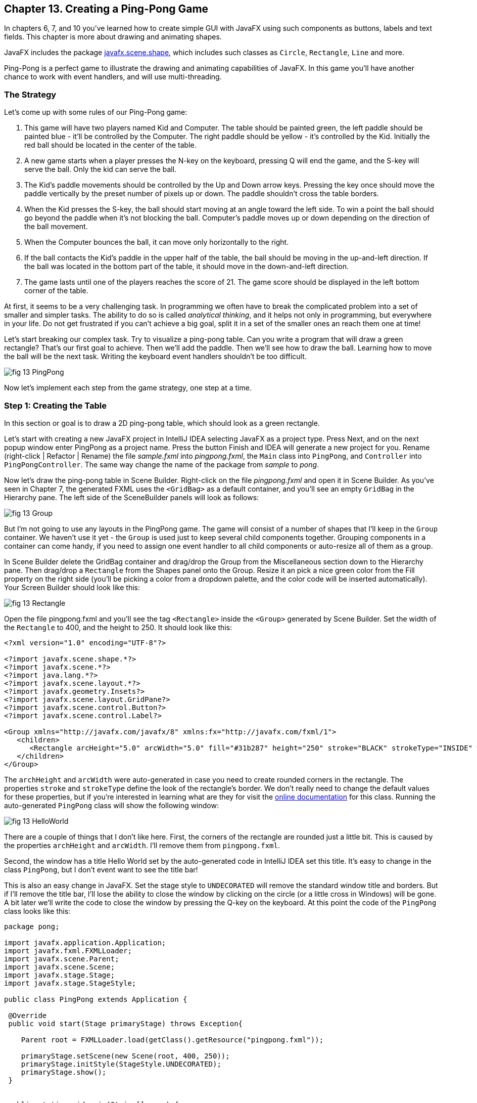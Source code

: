 :toc-placement!:
:imagesdir: ./

== Chapter 13. Creating a Ping-Pong Game 

In chapters 6, 7, and 10 you’ve learned how to create simple GUI with JavaFX using such components as buttons, labels and text fields.  This chapter is more about drawing and animating shapes. 

JavaFX includes the package http://docs.oracle.com/javase/8/javafx/api/javafx/scene/shape/package-summary.html[javafx.scene.shape], which includes such classes as `Circle`, `Rectangle`, `Line` and more.

Ping-Pong is a perfect game to illustrate the drawing and animating capabilities of JavaFX. In this game you'll have another chance to work with event handlers, and will use multi-threading. 

=== The Strategy

Let’s come up with some rules of our Ping-Pong game:

1. This game will have two players named Kid and Computer. The table should be painted green, the left paddle should be painted blue - it'll be controlled by the Computer. The right paddle should be yellow - it's controlled by the Kid. Initially the red ball should be located in the center of the table.

2.  A new game starts when a player presses the N-key on the keyboard, pressing Q will end the game, and the S-key will serve the ball. Only the kid can serve the ball.

3. The Kid’s paddle movements should be controlled by the Up and Down arrow keys. Pressing the key once should move the paddle vertically by the preset number of pixels up or down. The paddle shouldn't cross the table borders.

4.  When the Kid presses the S-key, the ball should start moving at an angle toward the left side. To win a point the ball should go beyond the paddle when it's not blocking the ball. Computer's paddle moves up or down depending on the direction of the ball movement.

5.  When the Computer bounces the ball, it can move only horizontally to the right.

6.  If the ball contacts the Kid’s paddle in the upper half of the table, the ball should be moving in the up-and-left direction.  If the ball was located in the bottom part of the table, it should move in the down-and-left direction.

7.  The game lasts until one of the players reaches the score of 21. The game score should be displayed in the left bottom corner of the table.

At first, it seems to be a very challenging task. In programming we often have to break the complicated problem into a set of smaller and simpler tasks. The ability to do so is called _analytical thinking_, and it helps not only in programming, but  everywhere in your life. Do not get frustrated if you can’t achieve a big goal, split it in a set of the smaller ones an reach them one at time!  

Let's start breaking our complex task. Try to visualize a ping-pong table. Can you write a program that will draw a green rectangle? That’s our first goal to achieve. Then we'll add the paddle. Then we'll see how to draw the ball. Learning how to move the ball will be the next task. Writing the keyboard event handlers shouldn't be too difficult.

[[FIG13-1]]
image::images/fig_13_PingPong.png[]

Now let's implement each step from the game strategy, one step at a time.

=== Step 1: Creating the Table

In this section or goal is to draw a 2D ping-pong table, which should look as a green rectangle. 

Let's start with creating a new JavaFX project in IntelliJ IDEA selecting JavaFX as a project type. Press Next, and on the next popup window enter PingPong as a project name. Press the button Finish and IDEA will generate a new project for you. Rename (right-click | Refactor | Rename) the file _sample.fxml_ into _pingpong.fxml_, the `Main` class into `PingPong`, and `Controller` into `PingPongController`. The same way change the name of the package from _sample_ to _pong_. 

Now let's draw the ping-pong table in Scene Builder. Right-click on the file _pingpong.fxml_ and open it in Scene Builder. As you've seen in Chapter 7, the generated FXML uses the `<GridBag>` as a default container, and you'll see an empty `GridBag` in the Hierarchy pane. The left side of the SceneBuilder panels will look as follows:

[[FIG13-2]]
image::images/fig_13_Group.png[]

But I'm not going to use any layouts in the PingPong game. The game will consist of a number of shapes that I'll keep in the `Group` container. We haven't use it yet - the `Group` is used just to keep several child components together. Grouping components in a container can come handy, if you need to assign one event handler to all child components or auto-resize all of them as a group.

In Scene Builder delete the GridBag container and drag/drop the Group from the Miscellaneous section down to the Hierarchy pane. Then drag/drop a `Rectangle` from the Shapes panel onto the Group. Resize it an pick a nice green color from the Fill property on the right side (you'll be picking a color from a dropdown palette, and the color code will be inserted automatically). Your Screen Builder should look like this:

[[FIG13-3]]
image::images/fig_13_Rectangle.png[]

Open the file pingpong.fxml and you'll see the tag `<Rectangle>` inside the `<Group>` generated by Scene Builder. Set the width of the `Rectangle` to 400, and the height to 250. It should look like this:

[source, xml]
----
<?xml version="1.0" encoding="UTF-8"?>

<?import javafx.scene.shape.*?>
<?import javafx.scene.*?>
<?import java.lang.*?>
<?import javafx.scene.layout.*?>
<?import javafx.geometry.Insets?>
<?import javafx.scene.layout.GridPane?>
<?import javafx.scene.control.Button?>
<?import javafx.scene.control.Label?>

<Group xmlns="http://javafx.com/javafx/8" xmlns:fx="http://javafx.com/fxml/1">
   <children>
      <Rectangle arcHeight="5.0" arcWidth="5.0" fill="#31b287" height="250" stroke="BLACK" strokeType="INSIDE" width="400" />
   </children>
</Group>
----

The `archHeight` and `arcWidth` were auto-generated in case you need to create rounded corners in the rectangle. The properties `stroke` and `strokeType` define the look of the rectangle's border. We don't really need to change the default values for these properties, but if you're interested in learning what are they for  visit the http://docs.oracle.com/javase/8/javafx/api/javafx/scene/shape/Rectangle.html[online documentation] for this class.  
Running the auto-generated `PingPong` class will show the following window:

[[FIG13-4]]
image::images/fig_13_HelloWorld.png[]

There are a couple of things that I don't like here. First, the corners of the rectangle are rounded just a little bit. This is caused by the properties `archHeight` and `arcWidth`. I'll remove them from `pingpong.fxml`.  

Second, the window has a title Hello World set by the auto-generated code in IntelliJ IDEA set this title. It's easy to change in the class `PingPong`, but I don't event want to see the title bar! 

This is also an easy change in JavaFX. Set the stage style to `UNDECORATED` will remove the standard window title and borders. But if I'll remove the title bar, I'll lose the ability to close the window by clicking on the circle (or a little cross in Windows) will be gone. A bit later we'll write the code to close the window by pressing the Q-key on the keyboard. At this point the code of the `PingPong` class looks like this:

[source, java]
----
package pong;

import javafx.application.Application;
import javafx.fxml.FXMLLoader;
import javafx.scene.Parent;
import javafx.scene.Scene;
import javafx.stage.Stage;
import javafx.stage.StageStyle;

public class PingPong extends Application {

 @Override
 public void start(Stage primaryStage) throws Exception{

    Parent root = FXMLLoader.load(getClass().getResource("pingpong.fxml"));

    primaryStage.setScene(new Scene(root, 400, 250));
    primaryStage.initStyle(StageStyle.UNDECORATED);
    primaryStage.show();
 }


 public static void main(String[] args) {
     launch(args);
 }
}
----

This class was generated by IDEA, but I've removed the Hello World title, set the size of the scene to 400 by 250 pixels, and added the line
`primaryStage.initStyle(StageStyle.UNDECORATED);`. Running the `PingPong` class will display the following green rectangle:

[[FIG13-5]]
image::images/fig_13_undecorated.png[]

Now let's open _pingpong.fxml_ in Scene Builder again add the paddles and the ball on top of the table. For paddles, I'll drag/drop two `Rectangle` objects from the Shapes section onto the Group container. Our paddles will have size of 10 by 50 pixels. The left paddle will be blue, aand the right one - yellow. Then I drag/drop, resize and color the `Circle` setting its radius to 9 pixels and painting it red. My Scene Builder will look like this:

[[FIG13-6]]
image::images/fig_13_paddles_and_ball.png[]

Now back to IDEA. Since our shapes will need to communicate with the controller class, we need to assign an `fx:id` to each of them. Let's assign the `fx:id="theGroup"` to the `Group` container. Our green `Rectangle` will get `fx:id="table"`. 

Computer will play with the left paddle, and I'll give it `fx:id="compPaddle"`. The Kid will play with the right paddle that will go by `fx:id="kidPaddle"`. The ball will get `fx:id="ball"`. Now The `Group` container in my file _pingpong.fxml_ will look like this: 

[source, xml]
----
<Group fx:id="theGroup" xmlns="http://javafx.com/javafx/8" xmlns:fx="http://javafx.com/fxml/1">
   <children>
      <Rectangle fx:id="table" fill="#31b287" height="250" stroke="BLACK" strokeType="INSIDE" width="400" />
      <Rectangle fx:id="compPaddle" arcHeight="5.0" arcWidth="5.0" fill="DODGERBLUE" height="50.0" layoutX="24.0" layoutY="98.0" stroke="BLACK" strokeType="INSIDE" width="10.0" />
      <Rectangle fx:id="kidPaddle" arcHeight="5.0" arcWidth="5.0" fill="#f0ff1f" height="50.0" layoutX="365.0" layoutY="98.0" stroke="BLACK" strokeType="INSIDE" width="10.0" />
      <Circle fx:id="ball" fill="#ff1f35" layoutX="191.0" layoutY="123.0" radius="9.0" stroke="BLACK" strokeType="INSIDE" />
   </children>
</Group>
----

Running the `PingPong` program will display the following ping-pong table:

[[FIG13-7]]
image::images/fig_13_table_paddles_and_ball.png[]

Drawing of the GUI is complete, now we need to take care of the user interactions, which will be done in the class `PingPongController`. In _pingpong.fxml_ we need to assign this class as the `fx:controller` to the `Group` (see Chapter 8 for a refresher):

[source, xml]
----
<Group fx:id="theGroup" fx:controller="pong.PingPongController" xmlns="http://javafx.com/javafx/8" xmlns:fx="http://javafx.com/fxml/1">
----

Dear Scene Builder and FXML, you've been very helpful. Now I'm happily going back to Java programming.

=== Step 2: Handling Keyboard Events

We need to add the event handler methods to the class `PingPongController` to process keyboard events. Every key on the keyboard has a special code assigned, and our first goal is to figure out which key the player pressed. 

For processing keyboard events JavaFX components have special event handler properties `onKeyPressed`, `onKeyReleased`, and `onKeyTyped`. The first two properties allow you to program different actions for the downward and upward key motions, if needed. 

The `onKeyTyped` is used to assign a handler to the event when the key code is sent to the system output. This event is http://docs.oracle.com/javase/8/javafx/api/javafx/scene/input/KeyEvent.html[not generated] for the keys that don't produce character output. We'll use `onKeyReleased` - this is when the the user lift his finger up.

NOTE: IDEA can help you to find out which event handlers can be used with a particular component. Just click CTRL-Space inside this component's FXML tag and start typing with the letters `on` - you'll see all applicable event handlers. 

When the user releases a key, the `onKeyReleased` method handler receives the `KeyEvent` object as an argument. The method `getCode` from the class `KeyEvent` returns the `KeyCode` object that represents the key pressed. For example, if you press the button Q, the `getCode` will return `Q`. If you press the arrow up, the `getCode` will return `UP`.

But the same key can result in displaying more than one character (e.g. Q or q) The method `getText` of `KeyEvent` returns a `String` that represents the character typed by the user.

To enable our GUI to react on keyboard events right after the program starts, we need to _set the focus_ on the GUI. This was not required when we clicked on the GUI components with the mouse, but now we won't even touch the screen.

To set the focus to the `Group` container we'll need to do two things:

1. Enable the `Group` to receive the focus by useing the attribute `focusTraversable="true"` in _pingpong.fxml_.

2. Right after the stage is displayed in the `PingPong` class, we'll call the method `requestFocus` on the `Group` container. The method `start` in `PingPong` will look like this (I've added just the last line to the code generated by IDEA):
+
[source. java]
----
 public void start(Stage primaryStage) throws Exception{

  Parent root = FXMLLoader.load(getClass().getResource("pingpong.fxml"));

  primaryStage.setScene(new Scene(root, 400, 250));
  primaryStage.initStyle(StageStyle.UNDECORATED);

  primaryStage.show();
  root.requestFocus();
}
----

==== The First Version of Controller

Next, we need to add to the `PingPongControler` a method handler for the key-released events. The first very simple version of the `PingPongControler` is shown next. The goal is to see that the controller receives the keyboard events and can recognize the keys pressed by the player.

[source, java]
----
package pong;

import javafx.scene.input.KeyCode;
import javafx.scene.input.KeyEvent;

public class PingPongController {

  public void keyReleasedHandler(KeyEvent event){

    KeyCode keyCode =  event.getCode();
    System.out.println("You pressed " + keyCode);
  }
}
----

The event handler method just extracts the key code from the `KeyEvent` object provided by the Java runtime and prints it. 
For example, after running the `PingPong` class and pressing the up and down arrows, _n_, _q_, and _s_ keys, the console output should look like this:

[source, html]
----
You pressed UP
You pressed DOWN
You pressed N
You pressed Q
You pressed S
---- 

The `KeyCode` in `PingPongController` is not a class or an interface, but a special Java construct called `enum` described next.  

==== The enum Type

Our controller class declares a variable of type `KeyCode`, which is neither a class nor an interface. It's a special Java data type `enum` used for declaring a bunch of pre-defined constants that never change. For example, you can declare a new `enum` type day-of-the-week:

[source, java]
----
public enum Day {
    SUNDAY, MONDAY, TUESDAY, WEDNESDAY,
    THURSDAY, FRIDAY, SATURDAY 
}
----

The following class `GreetTheDay` illustrates the use of the `enum Day`:

[source, java]
----
public class GreetTheDay {

  public static void main(String[] args) {

    greet(Day.SATURDAY);
  }

  static void greet(Day day){
    switch (day) {
        case MONDAY:
            System.out.println("The week begins");
            break;
        case SATURDAY:
        case SUNDAY:
            System.out.println("Hello Weekend!");
            break;
        default:
            System.out.println("Hello Midweek");
            break;
    }
  }
}
----

The method `greet` expects to receive one of the `Day` values as an argument. Our `main` method wants to greet Saturday, and if you run the program `GreetTheDay` it'll print _Hello Weekend!_.

If you'll open the http://docs.oracle.com/javase/8/javafx/api/javafx/scene/input/KeyCode.html[online documentation] for `KeyCode` you'll find there the declarations of all possible keyboard keys.

==== The Second Version of Controller

Now we'll add a `switch` statement to the controller to invoke the method that corresponds to the pressed key. Let's not worry about implementing the application logic just yet. We want to make sure that the programs invokes the correct method for each key. 

[source, java]
----
package pong;

import javafx.application.Platform;
import javafx.scene.input.KeyCode;
import javafx.scene.input.KeyEvent;

public class PingPongController {

  public void keyReleasedHandler(KeyEvent event){

    KeyCode keyCode = event.getCode();

    switch (keyCode){
      case UP:
          process_key_Up();
          break;
      case DOWN:
          process_key_Down();
          break;
      case N:
          process_key_N();
          break;
      case Q:
          Platform.exit(); // Terminate the app
          break;
      case S:
          process_key_S();
          break;
      }
  }

  private void process_key_Up() {
    System.out.println("Processing the Up key");
  }

  private void process_key_Down() {
    System.out.println("Processing the Down key");
  }

  private void process_key_N() {
    System.out.println("Processing the N key");
  }

  private void process_key_S() {
    System.out.println("Processing the S key");
  }
}
----

The `switch` statement checks the value of `enum KeyCode` and calls the corresponding method which just prints a hard-coded message - we'll implement them shortly. But the Q-key in the above `PingPongController` is fully functional. When the user presses the Q-key, the program invokes the method `exit` on the class `Platform`, which terminates the program.      

=== Step 3: Moving the Paddle

Now let's teach the keys Up and Down to move the kid's paddle vertically. Pressing the Up-arrow should move the kid's paddle several pixels up according to the predefined moving increment. Pressing the Down-arrow should move the paddle down. We'll declare an movement increment as a `final` variable in `PingPongController`:

[source, java]
----
final int PADDLE_MOVEMENT_INCREMENT = 7;
---- 
Pressing the key once will change the vertical position of the paddle by 7 pixels. Seven is not a magical number, and you can use any other integer here.

The new version of the controller will use the `@FXML` annotations to inject the references to the GUI components. To update the position of the kid's paddle on the GUI we'll use data binding explained in Chapter 8. We'll also add the method `initialize` that is invoked by the Java runtime once when the controller object is created. Finally, we'll write the code in the methods `process_key_Down` and `process_key_Up` to move the kid's paddle vertically. 

In JavaFX the x and y coordinates of the top left corner of the stage have zero values. x-coordinate increases from left to right, and the y-coordinate increases from top to bottom. The paddles can move only up or down, so depending on the key pressed we'll be changing the value of the property `layoutY` of the right paddle, which will move it on stage accordingly. Here's how the `PingPongController` will look now:

[source, java]
----
package pong;

import javafx.application.Platform;
import javafx.beans.property.DoubleProperty;
import javafx.beans.property.SimpleDoubleProperty;
import javafx.fxml.FXML;
import javafx.scene.input.KeyCode;
import javafx.scene.input.KeyEvent;
import javafx.scene.shape.Circle;
import javafx.scene.shape.Rectangle;

public class PingPongController {

  final int PADDLE_MOVEMENT_INCREMENT = 6;

  DoubleProperty currentKidPaddleY = 
              new SimpleDoubleProperty();   // <1>

  double allowedPaddleTopY;                 // <2> 
  double allowedPaddleBottomY;

  @FXML Rectangle table;                    // <3>
  @FXML Rectangle compPaddle;
  @FXML Rectangle kidPaddle;
  @FXML Circle ball;

  public void initialize() {               

    currentKidPaddleY.set(kidPaddle.getLayoutY());  // <4>
    kidPaddle.layoutYProperty().bind(currentKidPaddleY);

    allowedPaddleTopY = PADDLE_MOVEMENT_INCREMENT; // <5> 
    allowedPaddleBottomY = table.getHeight() - kidPaddle.getHeight() - PADDLE_MOVEMENT_INCREMENT;

    
  }

  public void keyReleasedHandler(KeyEvent event){

    KeyCode keyCode = event.getCode();

    switch (keyCode){
        case UP:
            process_key_Up();
            break;
        case DOWN:
            process_key_Down();
            break;
        case N:
            process_key_N();
            break;
        case Q:
            Platform.exit(); // Terminate the application
            break;
        case S:
            process_key_S();
            break;
    }
  }

  private void process_key_Up() {      // <6>

    if (currentKidPaddleY.get() > allowedPaddleTopY) {
        currentKidPaddleY.set(currentKidPaddleY.get() - PADDLE_MOVEMENT_INCREMENT);
    }
  }

  private void process_key_Down() {      // <7>

    if (currentKidPaddleY.get()< allowedPaddleBottomY) {
        currentKidPaddleY.set(currentKidPaddleY.get() + PADDLE_MOVEMENT_INCREMENT);
    }
  }

  private void process_key_N() {
     System.out.println("Processing the N key");
  }

  private void process_key_S() {
     System.out.println("Processing the S key");
  }
}
----

<1> Declaring the property `currentKidPaddleY` that will be bound to the property `layoutY` of the kid's paddle.

<2>	The Kid will be moving the paddle up and down, but we don't want to allow the paddle to leave the table boundaries. The variable `allowedPaddleTopY` will store the maximum allowed y-coordinate for the top of the paddle, and the `allowedPaddleBottomY` will have the maximum allowed y-coordinate for the bottom of the paddle.

<3> Using @FXML tag we inject the references to the GUI components defined in _pingpong.fxml_ into the controller's variables.

<4> The method `initialize` in the controller is called only once and is the right place to initialize important variables. First, we initialize the property `currentKidPaddleY`, with the value of the `layoutY` property of the right paddle (the _kidPaddle_ component has an attribute `layoutY="98.0"` in the file _pingpong.fxml_). Then we bind `currentKidPaddleY` to the  `layoutY` property of the GUI component kidPaddle.

<5> Here we set the limits for the paddle movements. We set the variable `allowedPaddleTopY=PADDLE_MOVEMENT_INCREMENT` to make sure that if the Kid keeps pressing the Up arrow, the paddle will never cross the top border of the table. The bottom restriction `allowedPaddleBottomY` is calculated by subtracting the height of the paddle and `PADDLE_MOVEMENT_INCREMENT` from the table height. 
<6> The method `process_key_Up` gets the current y-coordinate of the top border of the paddle, and if it's far enough from the table top, the code decrements the value of the property `currentKidPaddleY` by `PADDLE_MOVEMENT_INCREMENT`. Because `currentKidPaddleY` is bound to the `layoutY` property of the GUI component `kidPaddle`, the latter moves up on stage. The movement stops if the `currentKidPaddleY` value is higher than `allowedPaddleTopY`. Remember, the y-coordinate increases from top down, so the higher y-coordinates means that it's physically lower on stage.

<7> The method `process_key_Down` works similarly to `process_key_Up` but ensures that the paddle won't cross the bottom border of the table.   	

Now our controller knows how to move the Kid's paddle. The next challenge is to learn how to move the ball.

=== Step 4. Moving the Ball

The class `javafx.animation.Timeline` allows you to change the values of properties over a time interval. For example, if you'll be changing a Y coordinate of a paddle every second, it'll be moving vertically on the scene.  

The paddle is an instance of the `Line` so we'll be changing the value of its startY attribute for times a second. 

=== Project: Displaying the Game Score